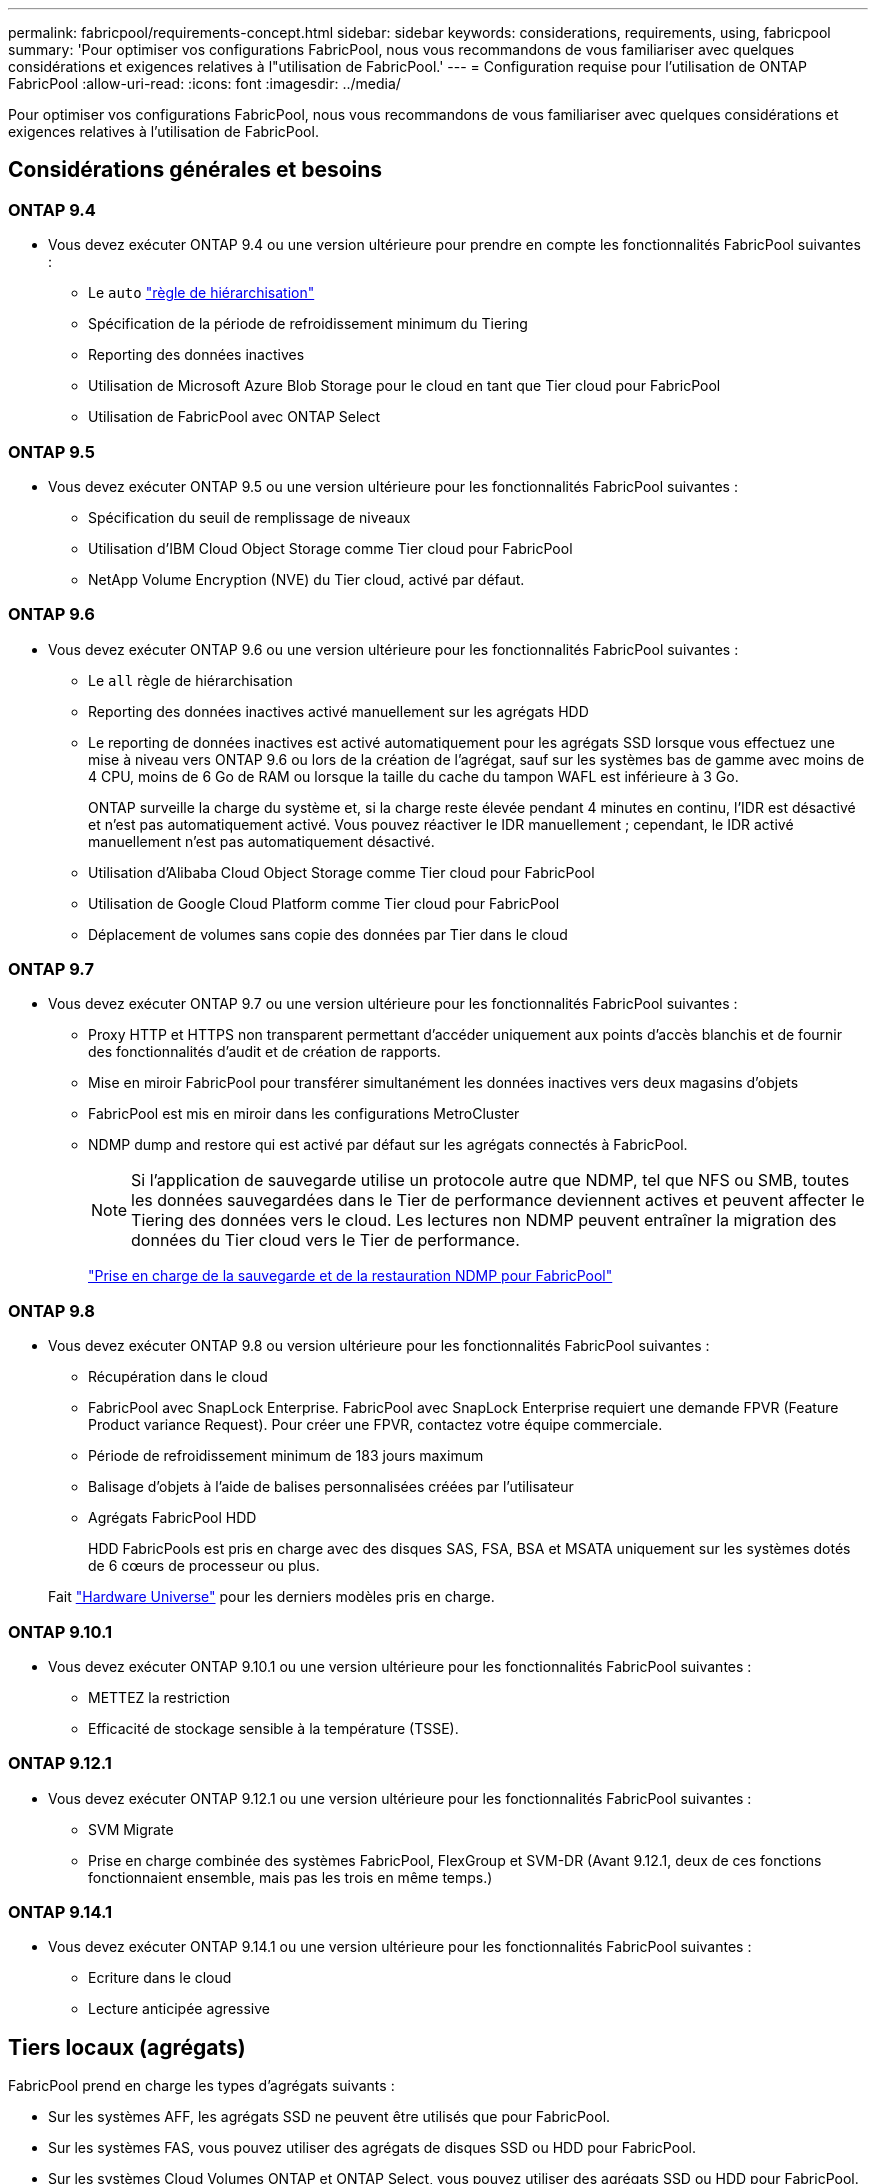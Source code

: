 ---
permalink: fabricpool/requirements-concept.html 
sidebar: sidebar 
keywords: considerations, requirements, using, fabricpool 
summary: 'Pour optimiser vos configurations FabricPool, nous vous recommandons de vous familiariser avec quelques considérations et exigences relatives à l"utilisation de FabricPool.' 
---
= Configuration requise pour l'utilisation de ONTAP FabricPool
:allow-uri-read: 
:icons: font
:imagesdir: ../media/


[role="lead"]
Pour optimiser vos configurations FabricPool, nous vous recommandons de vous familiariser avec quelques considérations et exigences relatives à l'utilisation de FabricPool.



== Considérations générales et besoins



=== ONTAP 9.4

* Vous devez exécuter ONTAP 9.4 ou une version ultérieure pour prendre en compte les fonctionnalités FabricPool suivantes :
+
** Le `auto` link:tiering-policies-concept.html#types-of-fabricpool-tiering-policies["règle de hiérarchisation"]
** Spécification de la période de refroidissement minimum du Tiering
** Reporting des données inactives
** Utilisation de Microsoft Azure Blob Storage pour le cloud en tant que Tier cloud pour FabricPool
** Utilisation de FabricPool avec ONTAP Select






=== ONTAP 9.5

* Vous devez exécuter ONTAP 9.5 ou une version ultérieure pour les fonctionnalités FabricPool suivantes :
+
** Spécification du seuil de remplissage de niveaux
** Utilisation d'IBM Cloud Object Storage comme Tier cloud pour FabricPool
** NetApp Volume Encryption (NVE) du Tier cloud, activé par défaut.






=== ONTAP 9.6

* Vous devez exécuter ONTAP 9.6 ou une version ultérieure pour les fonctionnalités FabricPool suivantes :
+
** Le `all` règle de hiérarchisation
** Reporting des données inactives activé manuellement sur les agrégats HDD
** Le reporting de données inactives est activé automatiquement pour les agrégats SSD lorsque vous effectuez une mise à niveau vers ONTAP 9.6 ou lors de la création de l'agrégat, sauf sur les systèmes bas de gamme avec moins de 4 CPU, moins de 6 Go de RAM ou lorsque la taille du cache du tampon WAFL est inférieure à 3 Go.
+
ONTAP surveille la charge du système et, si la charge reste élevée pendant 4 minutes en continu, l'IDR est désactivé et n'est pas automatiquement activé. Vous pouvez réactiver le IDR manuellement ; cependant, le IDR activé manuellement n'est pas automatiquement désactivé.

** Utilisation d'Alibaba Cloud Object Storage comme Tier cloud pour FabricPool
** Utilisation de Google Cloud Platform comme Tier cloud pour FabricPool
** Déplacement de volumes sans copie des données par Tier dans le cloud






=== ONTAP 9.7

* Vous devez exécuter ONTAP 9.7 ou une version ultérieure pour les fonctionnalités FabricPool suivantes :
+
** Proxy HTTP et HTTPS non transparent permettant d'accéder uniquement aux points d'accès blanchis et de fournir des fonctionnalités d'audit et de création de rapports.
** Mise en miroir FabricPool pour transférer simultanément les données inactives vers deux magasins d'objets
** FabricPool est mis en miroir dans les configurations MetroCluster
** NDMP dump and restore qui est activé par défaut sur les agrégats connectés à FabricPool.
+
[NOTE]
====
Si l'application de sauvegarde utilise un protocole autre que NDMP, tel que NFS ou SMB, toutes les données sauvegardées dans le Tier de performance deviennent actives et peuvent affecter le Tiering des données vers le cloud. Les lectures non NDMP peuvent entraîner la migration des données du Tier cloud vers le Tier de performance.

====
+
https://kb.netapp.com/Advice_and_Troubleshooting/Data_Storage_Software/ONTAP_OS/NDMP_Backup_and_Restore_supported_for_FabricPool%3F["Prise en charge de la sauvegarde et de la restauration NDMP pour FabricPool"]







=== ONTAP 9.8

* Vous devez exécuter ONTAP 9.8 ou version ultérieure pour les fonctionnalités FabricPool suivantes :
+
** Récupération dans le cloud
** FabricPool avec SnapLock Enterprise. FabricPool avec SnapLock Enterprise requiert une demande FPVR (Feature Product variance Request). Pour créer une FPVR, contactez votre équipe commerciale.
** Période de refroidissement minimum de 183 jours maximum
** Balisage d'objets à l'aide de balises personnalisées créées par l'utilisateur
** Agrégats FabricPool HDD
+
HDD FabricPools est pris en charge avec des disques SAS, FSA, BSA et MSATA uniquement sur les systèmes dotés de 6 cœurs de processeur ou plus.

+
Fait https://hwu.netapp.com/Home/Index["Hardware Universe"^] pour les derniers modèles pris en charge.







=== ONTAP 9.10.1

* Vous devez exécuter ONTAP 9.10.1 ou une version ultérieure pour les fonctionnalités FabricPool suivantes :
+
** METTEZ la restriction
** Efficacité de stockage sensible à la température (TSSE).






=== ONTAP 9.12.1

* Vous devez exécuter ONTAP 9.12.1 ou une version ultérieure pour les fonctionnalités FabricPool suivantes :
+
** SVM Migrate
** Prise en charge combinée des systèmes FabricPool, FlexGroup et SVM-DR (Avant 9.12.1, deux de ces fonctions fonctionnaient ensemble, mais pas les trois en même temps.)






=== ONTAP 9.14.1

* Vous devez exécuter ONTAP 9.14.1 ou une version ultérieure pour les fonctionnalités FabricPool suivantes :
+
** Ecriture dans le cloud
** Lecture anticipée agressive






== Tiers locaux (agrégats)

FabricPool prend en charge les types d'agrégats suivants :

* Sur les systèmes AFF, les agrégats SSD ne peuvent être utilisés que pour FabricPool.
* Sur les systèmes FAS, vous pouvez utiliser des agrégats de disques SSD ou HDD pour FabricPool.
* Sur les systèmes Cloud Volumes ONTAP et ONTAP Select, vous pouvez utiliser des agrégats SSD ou HDD pour FabricPool. L'utilisation d'agrégats SSD est recommandée.


[NOTE]
====
Les agrégats Flash Pool, qui contiennent à la fois des disques SSD et des disques durs, ne sont pas pris en charge.

====


== Tiers cloud

FabricPool prend en charge l'utilisation de plusieurs magasins d'objets comme Tier cloud :

* Alibaba Cloud Object Storage Service (Standard, Infrequent Access)
* Amazon S3 (Standard, Standard-IA, One zone-IA, Intelligent-Tiering, Glacier Instant Retrieval)
* Amazon commercial Cloud Services (C2S)
* Google Cloud Storage (multirégional, régional, Nearline, Coldline, Archive)
* Stockage objet cloud IBM (Standard, Vault, Cold Vault, Flex)
* Microsoft Azure Blob Storage (chaud et froid)
* NetApp ONTAP S3 (ONTAP 9.8 et versions ultérieures)
* NetApp StorageGRID (StorageGRID 10.3 et versions ultérieures)


[NOTE]
====
Glacier flexible Retrieval et Glacier Deep Archive ne sont pas pris en charge.

====
* Le magasin d'objets « compartiment » (conteneur) que vous envisagez d'utiliser doit avoir déjà été configuré, avoir au moins 10 Go d'espace de stockage et ne doit pas être renommé.
* Vous ne pouvez pas détacher un niveau de cloud d'un niveau local après qu'il est attaché ; vous pouvez cependant l'utiliser link:create-mirror-task.html["Miroir FabricPool"] pour associer un tier local à un autre tier de cloud.




== LIF intercluster

Cluster des paires haute disponibilité (HA) qui utilisent FabricPool requièrent deux LIF intercluster pour communiquer avec le niveau cloud. NetApp recommande la création d'une LIF intercluster sur des paires HA supplémentaires pour relier de manière transparente les tiers cloud aux tiers locaux sur ces nœuds.

La désactivation ou la suppression d'une LIF intercluster interrompt la communication au niveau du cloud.


NOTE: Étant donné que les opérations de réplication SnapMirror et SnapVault simultanées partagent la liaison réseau avec le Tier cloud, l'initialisation et l'objectif de durée de restauration dépendent de la bande passante et de la latence disponibles pour le Tier cloud. Une dégradation des performances peut se produire si les ressources de connectivité sont saturées. La configuration proactive de plusieurs LIF peut considérablement réduire ce type de saturation réseau.

Si vous utilisez plusieurs LIF intercluster sur un nœud avec routage différent, NetApp vous recommande de les placer dans des IPspaces différents. Au cours de la configuration, FabricPool peut sélectionner plusieurs IPspaces, mais il ne peut pas sélectionner des LIFs intercluster spécifiques au sein d'un IPspace.



== Protocole de temps réseau (NTP)

La configuration du protocole NTP (Network Time Protocol) est requise pour garantir que l'heure est synchronisée entre les clusters. link:../system-admin/manage-cluster-time-concept.html["Découvrez comment configurer NTP"] .



== Fonctionnalités d'efficacité du stockage ONTAP

Les fonctionnalités d'efficacité du stockage, telles que la compression, la déduplication et la compaction, sont conservées lors du déplacement des données vers le Tier cloud, ce qui réduit la capacité de stockage objet requise et les coûts de transport.


NOTE: À partir de ONTAP 9.15.1, FabricPool prend en charge la technologie Intel QuickAssist (QAT4), qui permet des économies plus agressives et plus performantes en termes d'efficacité du stockage.

La déduplication à la volée dans l'agrégat est prise en charge au niveau local, mais les fonctionnalités d'efficacité du stockage associées ne sont pas reportées aux objets stockés sur le Tier cloud.

Lorsque la règle de Tiering sur tous les volumes est utilisée, les fonctionnalités d'efficacité du stockage associées aux processus de déduplication en arrière-plan peuvent être réduites, car les données sont susceptibles d'être hiérarchisées avant de pouvoir appliquer les fonctionnalités d'efficacité du stockage supplémentaires.



== Licence de Tiering BlueXP

Pour les systèmes AFF et FAS, FabricPool requiert une licence basée sur la capacité lorsque vous connectez des fournisseurs de stockage objet tiers (comme Amazon S3) à des tiers cloud. Aucune licence BlueXP Tiering n'est requise lors de l'utilisation de StorageGRID ou ONTAP S3 en tant que Tier cloud ou du Tiering avec Cloud Volumes ONTAP, Amazon FSX pour NetApp ONTAP ou Azure NetApp Files.

Les licences BlueXP (y compris les extensions ou les extensions des licences FabricPool préexistantes) sont activées dans le link:https://docs.netapp.com/us-en/bluexp-tiering/concept-cloud-tiering.html["Portefeuille digital BlueXP"^].



== Contrôles de cohérence StorageGRID

Les contrôles de cohérence de StorageGRID affectent la façon dont se trouvent les métadonnées utilisées par StorageGRID pour le suivi des objets
distribué entre les nœuds et la disponibilité des objets pour les requêtes des clients. NetApp recommande l'utilisation de
Contrôle de cohérence par défaut, lecture après nouvelle écriture, pour les compartiments utilisés comme cibles FabricPool.


NOTE: N'utilisez pas le contrôle de cohérence disponible pour les compartiments utilisés comme cibles FabricPool.



== Considérations supplémentaires relatives au Tiering des données accessibles par les protocoles SAN

Lors du Tiering des données accessibles par les protocoles SAN, NetApp recommande l'utilisation de clouds privés tels qu'ONTAP S3 ou StorageGRID, pour des raisons de connectivité.


IMPORTANT: Lorsque vous utilisez FabricPool dans un environnement SAN avec un hôte Windows, si le stockage objet devient indisponible pendant une période prolongée lors du Tiering des données dans le cloud, les fichiers du LUN NetApp de l'hôte Windows peuvent devenir inaccessibles ou disparaître. Consultez l'article de la base de connaissances link:https://kb.netapp.com/onprem/ontap/os/During_FabricPool_S3_object_store_unavailable_Windows_SAN_host_reported_filesystem_corruption["Pendant l'indisponibilité du magasin d'objets FabricPool S3, l'hôte SAN Windows a signalé une corruption du système de fichiers"^].



== Qualité de service

* Si vous utilisez le débit au sol (QoS min), la règle de Tiering sur les volumes doit être définie sur `none` Avant que l'agrégat ne puisse être relié à FabricPool.
+
D'autres règles de hiérarchisation empêchent la connexion de l'agrégat à FabricPool. Une règle de qualité de service n'applique pas de niveaux de débit lorsque FabricPool est activé.





== Fonctionnalité ou fonctionnalités non prises en charge par FabricPool

* Magasins d'objets avec WORM activé et gestion des versions d'objets activée.
* Les règles de gestion du cycle de vie des informations (ILM) appliquées aux compartiments de magasin d'objets
+
FabricPool prend en charge les règles de gestion du cycle de vie des informations de StorageGRID uniquement pour la réplication des données et le code d'effacement afin de protéger les données de Tier cloud en cas de défaillance. Cependant, FabricPool ne prend pas en charge les règles ILM avancées, telles que le filtrage basé sur les balises ou les métadonnées de l'utilisateur. La gestion du cycle de vie des informations inclut généralement plusieurs règles de déplacement et de suppression. Ces règles peuvent être perturbateurs pour les données stockées dans le niveau cloud de FabricPool. L'utilisation de FabricPool avec des règles ILM configurées sur des magasins d'objets peut entraîner la perte de données.

* Transition des données 7-mode à l'aide des commandes CLI ONTAP ou de l'outil 7-mode transition Tool
* RAID SyncMirror, sauf dans une configuration MetroCluster
* Les volumes SnapLock sont utilisés avec ONTAP 9.7 et les versions antérieures
* link:../snaplock/snapshot-lock-concept.html["Des snapshots inviolables"]
+
Les snapshots inviolables offrent une protection immuable qui ne peut pas être supprimée. Étant donné que FabricPool requiert la suppression de données, les verrous FabricPool et Snapshot ne peuvent pas être activés sur le même volume.

* Sauvegarde sur bande utilisant SMTape pour les agrégats compatibles FabricPool
* La fonction de balance automatique
* Volumes utilisant une garantie d'espace autre que `none`
+
À l'exception des volumes des SVM racines et des volumes d'audit intermédiaire CIFS, FabricPool ne prend pas en charge la connexion d'un Tier cloud à un agrégat contenant des volumes dotés d'une garantie d'espace autre que `none`. Par exemple, un volume utilisant une garantie d'espace de `volume` (`-space-guarantee` `volume`) n'est pas pris en charge.

* Avec link:../data-protection/snapmirror-licensing-concept.html#data-protection-optimized-license["Licence DP_Optimized"]
* Les agrégats Flash Pool

